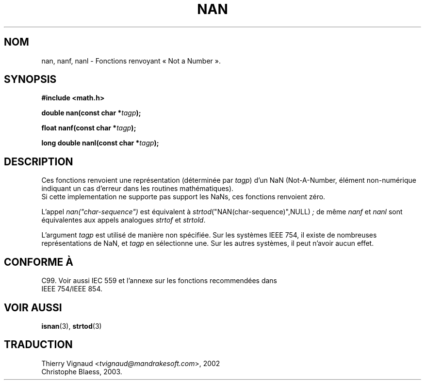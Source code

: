 .\" Copyright 2002 Walter Harms (walter.harms@informatik.uni-oldenburg.de)
.\" Distributed under GPL
.\" Based on glibc infopages
.\"
.\" Corrections by aeb
.\" MàJ 21/07/2003 LDP-1.56
.TH  NAN 3 "21 juillet 2003" LDP "Manuel du programmeur Linux"
.SH NOM
nan, nanf, nanl \- Fonctions renvoyant «\ Not a Number\ ».
.SH SYNOPSIS
.B #include <math.h>
.sp
.BI "double nan(const char *" tagp );
.sp
.BI "float nanf(const char *" tagp );
.sp
.BI "long double nanl(const char *" tagp );
.SH DESCRIPTION
Ces fonctions renvoient une représentation (déterminée par
.IR tagp )
d'un NaN (Not-A-Number, élément non-numérique indiquant un cas d'erreur dans
les routines mathématiques).
 Si cette implementation ne supporte pas support les NaNs,
ces fonctions renvoient zéro.
.LP
L'appel
.I nan("char-sequence")
est équivalent à
.IR strtod ("NAN(char-sequence)",NULL) " ;"
de même
.I nanf
et
.I nanl
sont équivalentes aux appels analogues 
.I strtof
et
.IR strtold .
.PP
L'argument
.I tagp
est utilisé de manière non spécifiée.  Sur les systèmes IEEE 754, il
existe de nombreuses représentations de NaN, et
.I tagp
en sélectionne une.  Sur les autres systèmes, il peut n'avoir aucun effet.
.SH "CONFORME À"
C99. Voir aussi IEC 559 et l'annexe sur les fonctions recommendées dans
 IEEE 754/IEEE 854.
.SH "VOIR AUSSI"
.BR isnan (3),
.BR strtod (3)
.SH TRADUCTION
.RI "Thierry Vignaud <" tvignaud@mandrakesoft.com ">, 2002"
.br
Christophe Blaess, 2003.
